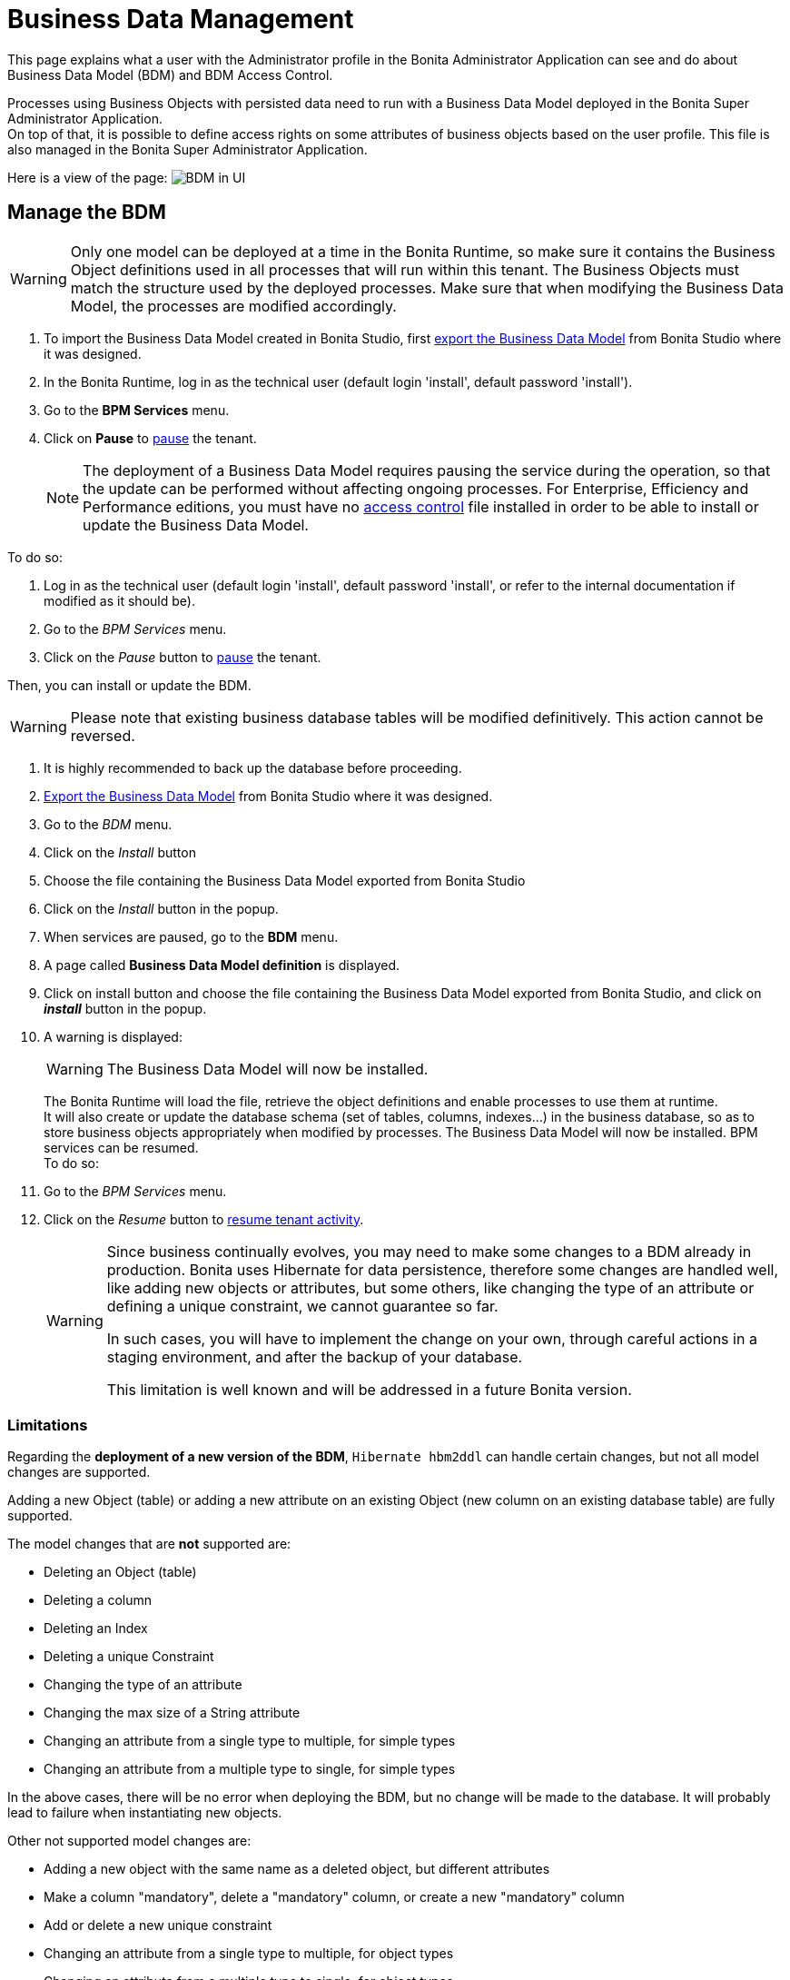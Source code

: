 = Business Data Management
:page-aliases: bdm-management-in-bonita-bpm-portal.adoc
:description: This page explains what a user with the Administrator profile in the Bonita Administrator Application can see and do about Business Data Model (BDM) and BDM Access Control.

{description}

Processes using Business Objects with persisted data need to run with a Business Data Model deployed in the Bonita Super Administrator Application. +
On top of that, it is possible to define access rights on some attributes of business objects based on the user profile. This file is also managed in the Bonita Super Administrator Application.

Here is a view of the page:
image:images/UI2021.1/bdm-management.png[BDM in UI]
// {.img-responsive}

== Manage the BDM

[WARNING]
====

Only one model can be deployed at a time in the Bonita Runtime, so make sure it contains the Business Object definitions used in all processes that will run within this tenant.
The Business Objects must match the structure used by the deployed processes. Make sure that when modifying the Business Data Model, the processes are modified accordingly.
====

. To import the Business Data Model created in Bonita  Studio, first xref:define-and-deploy-the-bdm.adoc[export the Business Data Model] from Bonita  Studio where it was designed.
. In the Bonita Runtime, log in as the technical user (default login 'install', default password 'install').
. Go to the *BPM Services* menu.
. Click on *Pause* to xref:pause-and-resume-bpm-services.adoc[pause] the tenant.
+
[NOTE]
====
The deployment of a Business Data Model requires pausing the service during the operation, so that the update can be performed without affecting ongoing processes.
For Enterprise, Efficiency and Performance editions, you must have no <<installAccessControl,access control>> file installed in order to be able to install or update the Business Data Model.
====

To do so:

. Log in as the technical user (default login 'install', default password 'install', or refer to the internal documentation if modified as it should be).
. Go to the _BPM Services_ menu.
. Click on the _Pause_ button to xref:pause-and-resume-bpm-services.adoc[pause] the tenant.

Then, you can install or update the BDM.
[WARNING]
====

Please note that existing business database tables will be modified definitively. This action cannot be reversed. +
====

. It is highly recommended to back up the database before proceeding.
. xref:define-and-deploy-the-bdm.adoc[Export the Business Data Model] from Bonita Studio where it was designed.
. Go to the _BDM_ menu.
. Click on the _Install_ button
. Choose the file containing the Business Data Model exported from Bonita Studio
. Click on the _Install_ button in the popup.
+
. When services are paused, go to the *BDM* menu.
. A page called *Business Data Model definition* is displayed.
. Click on install button and choose the file containing the Business Data Model exported from Bonita Studio, and click on *_install_* button in the popup.
. A warning is displayed:
+
[WARNING]
====
The Business Data Model will now be installed.
====
The Bonita Runtime will load the file, retrieve the object definitions and enable processes to use them at runtime. +
It will also create or update the database schema (set of tables, columns, indexes...) in the business database, so as to store business objects appropriately when modified by processes.
The Business Data Model will now be installed. BPM services can be resumed. +
 To do so:
. Go to the _BPM Services_ menu.
. Click on the _Resume_ button to xref:pause-and-resume-bpm-services.adoc[resume tenant activity].
+
[WARNING]
====
Since business continually evolves, you may need to make some changes to a BDM already in production.
Bonita uses Hibernate for data persistence, therefore some changes are handled well, like adding new objects or attributes, but some others, like changing the type of an attribute or defining a unique constraint, we cannot guarantee so far.

In such cases, you will have to implement the change on your own, through careful actions in a staging environment, and after the backup of your database.

This limitation is well known and will be addressed in a future Bonita version.
====


=== Limitations

Regarding the *deployment of a new version of the BDM*, `Hibernate hbm2ddl` can handle certain changes, but not all
model changes are supported.

Adding a new Object (table) or adding a new attribute on an existing Object (new column on an existing database table) are fully supported.

The model changes that are *not* supported are:

- Deleting an Object (table)
- Deleting a column
- Deleting an Index
- Deleting a unique Constraint
- Changing the type of an attribute
- Changing the max size of a String attribute
- Changing an attribute from a single type to multiple, for simple types
- Changing an attribute from a multiple type to single, for simple types

In the above cases, there will be no error when deploying the BDM, but no change will be made to the database.
It will probably lead to failure when instantiating new objects.

Other not supported model changes are:

- Adding a new object with the same name as a deleted object, but different attributes
- Make a column "mandatory", delete a "mandatory" column, or create a new "mandatory" column
- Add or delete a new unique constraint
- Changing an attribute from a single type to multiple, for object types
- Changing an attribute from a multiple type to single, for object types

These cases will raise an error during the BDM update, and the previous version of the BDM will remain. +
No data are lost in these cases. No restore action is needed.

If you need to update the BDM, and your update includes one of the cases listed above (both those that generate an error at installation, and those that do not), you will need to do the update manually.
Get some help from your database administrator:

. Stop your Tenant services
. Stop your Bonita server
. Ask your database administrator to update manually the BDM schema in your BDM database to make it correspond to your new BDM.
The easiest way to do it is to first install your new BDM on a clean database. Then compare the new schema with the old one, and manually create a sql script to update your BDM database to match the new one.
Apply this sql script to your BDM database
. Restart your Bonita server
. Install your new BDM the usual way
. Restart your tenant services


[#installAccessControl]

== Manage BDM Access Control

[NOTE]
====
For Enterprise, Performance, and Efficiency editions only.
====

It is possible to define Business Data Model access control rules in Bonita Studio and import them in Bonita Super Administrator Application. +
The Access control rules must match the Business Data model.

. To import the BDM access control rules created in Bonita Studio, first xref:bdm-access-control.adoc[export the Access Control file] from Bonita Studio where it was designed.
. In the Bonita Runtime, log in as the technical user (default login 'install', default password 'install') or as a user with the administrator profile.
. As the tenant technical user or as an administrator, go to the *BDM* menu.
. A page with a section *Business Data Model access control* is displayed.
. Click *_Install_* to open import popup and choose the file containing the Business Data Model access control definition exported from Bonita Studio, and click on *_Install_*.
. A successful import message will be displayed.

Please note that a delay is required after the import for the engine to process the access control and for the filtering to be effective.

[NOTE]
====
Contrary to the BDM definition, the deployment of a BDM Access Control file does not require pausing the BPM services during the operation.
====

. xref:bdm-access-control.adoc[Export the BDM Access Control file] from Bonita Studio where it was designed.
. In the Bonita Runtime, log in as a user with the _Administrator_ profile, or as the Technical user
. Go to the _BDM_ menu
. Click on the _Install_ button to open install popup
. Choose the file containing the BDM Access Control definition exported from Bonita Studio
. Click on the _Install_ button
. A successful import message will be displayed.

Please note that a delay is required after the installation, for Bonita Engine to process the access control and for the filtering to be effective.
